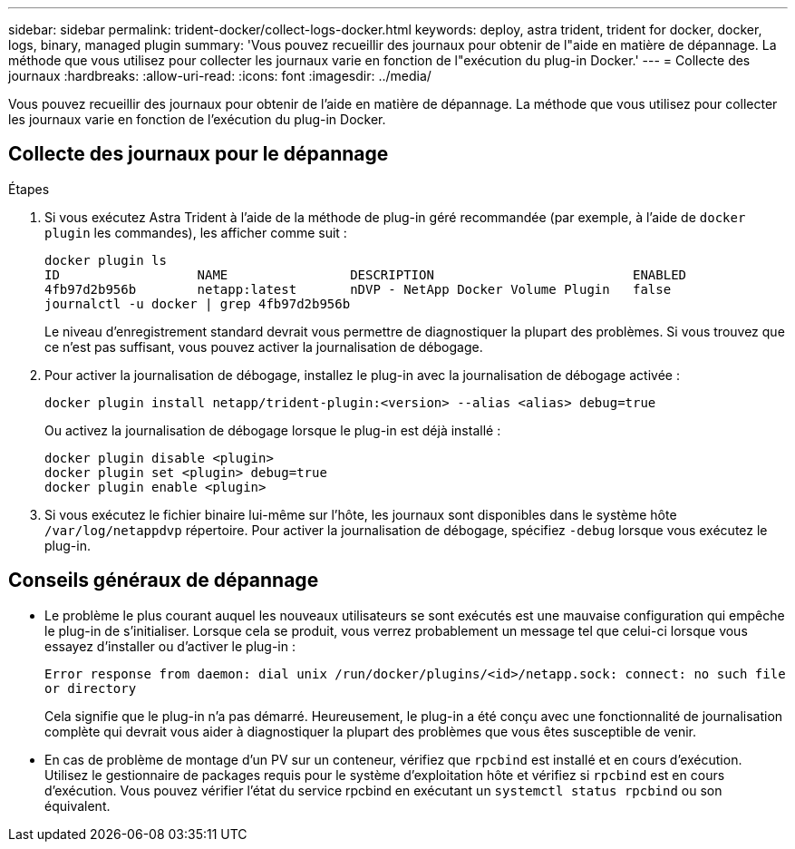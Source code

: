 ---
sidebar: sidebar 
permalink: trident-docker/collect-logs-docker.html 
keywords: deploy, astra trident, trident for docker, docker, logs, binary, managed plugin 
summary: 'Vous pouvez recueillir des journaux pour obtenir de l"aide en matière de dépannage. La méthode que vous utilisez pour collecter les journaux varie en fonction de l"exécution du plug-in Docker.' 
---
= Collecte des journaux
:hardbreaks:
:allow-uri-read: 
:icons: font
:imagesdir: ../media/


[role="lead"]
Vous pouvez recueillir des journaux pour obtenir de l'aide en matière de dépannage. La méthode que vous utilisez pour collecter les journaux varie en fonction de l'exécution du plug-in Docker.



== Collecte des journaux pour le dépannage

.Étapes
. Si vous exécutez Astra Trident à l'aide de la méthode de plug-in géré recommandée (par exemple, à l'aide de `docker plugin` les commandes), les afficher comme suit :
+
[listing]
----
docker plugin ls
ID                  NAME                DESCRIPTION                          ENABLED
4fb97d2b956b        netapp:latest       nDVP - NetApp Docker Volume Plugin   false
journalctl -u docker | grep 4fb97d2b956b
----
+
Le niveau d'enregistrement standard devrait vous permettre de diagnostiquer la plupart des problèmes. Si vous trouvez que ce n'est pas suffisant, vous pouvez activer la journalisation de débogage.

. Pour activer la journalisation de débogage, installez le plug-in avec la journalisation de débogage activée :
+
[listing]
----
docker plugin install netapp/trident-plugin:<version> --alias <alias> debug=true
----
+
Ou activez la journalisation de débogage lorsque le plug-in est déjà installé :

+
[listing]
----
docker plugin disable <plugin>
docker plugin set <plugin> debug=true
docker plugin enable <plugin>
----
. Si vous exécutez le fichier binaire lui-même sur l'hôte, les journaux sont disponibles dans le système hôte `/var/log/netappdvp` répertoire. Pour activer la journalisation de débogage, spécifiez `-debug` lorsque vous exécutez le plug-in.




== Conseils généraux de dépannage

* Le problème le plus courant auquel les nouveaux utilisateurs se sont exécutés est une mauvaise configuration qui empêche le plug-in de s'initialiser. Lorsque cela se produit, vous verrez probablement un message tel que celui-ci lorsque vous essayez d'installer ou d'activer le plug-in :
+
`Error response from daemon: dial unix /run/docker/plugins/<id>/netapp.sock: connect: no such file or directory`

+
Cela signifie que le plug-in n'a pas démarré. Heureusement, le plug-in a été conçu avec une fonctionnalité de journalisation complète qui devrait vous aider à diagnostiquer la plupart des problèmes que vous êtes susceptible de venir.

* En cas de problème de montage d'un PV sur un conteneur, vérifiez que `rpcbind` est installé et en cours d'exécution. Utilisez le gestionnaire de packages requis pour le système d'exploitation hôte et vérifiez si `rpcbind` est en cours d'exécution. Vous pouvez vérifier l'état du service rpcbind en exécutant un `systemctl status rpcbind` ou son équivalent.

